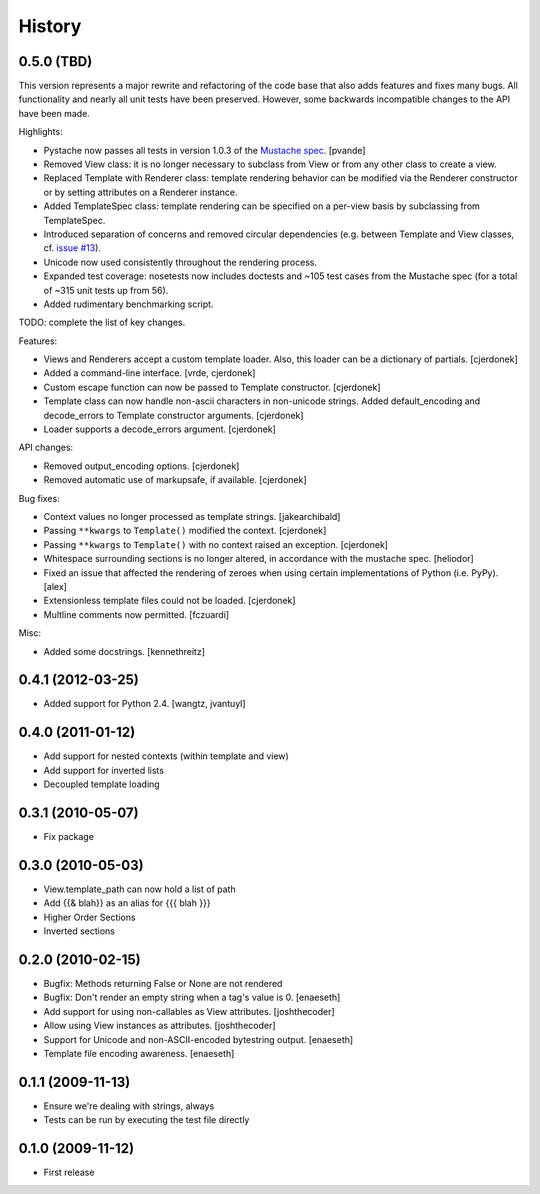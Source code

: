History
=======

0.5.0 (TBD)
-----------

This version represents a major rewrite and refactoring of the code base
that also adds features and fixes many bugs.  All functionality and nearly
all unit tests have been preserved.  However, some backwards incompatible
changes to the API have been made.

Highlights:

* Pystache now passes all tests in version 1.0.3 of the `Mustache spec`_. [pvande]
* Removed View class: it is no longer necessary to subclass from View or
  from any other class to create a view.
* Replaced Template with Renderer class: template rendering behavior can be
  modified via the Renderer constructor or by setting attributes on a Renderer instance.
* Added TemplateSpec class: template rendering can be specified on a per-view
  basis by subclassing from TemplateSpec.
* Introduced separation of concerns and removed circular dependencies (e.g.
  between Template and View classes, cf. `issue #13`_).
* Unicode now used consistently throughout the rendering process.
* Expanded test coverage: nosetests now includes doctests and ~105 test cases
  from the Mustache spec (for a total of ~315 unit tests up from 56).
* Added rudimentary benchmarking script.

TODO: complete the list of key changes.

Features:

* Views and Renderers accept a custom template loader.  Also, this loader
  can be a dictionary of partials. [cjerdonek]
* Added a command-line interface. [vrde, cjerdonek]
* Custom escape function can now be passed to Template constructor. [cjerdonek]
* Template class can now handle non-ascii characters in non-unicode strings.
  Added default_encoding and decode_errors to Template constructor arguments.
  [cjerdonek]
* Loader supports a decode_errors argument. [cjerdonek]

API changes:

* Removed output_encoding options. [cjerdonek]
* Removed automatic use of markupsafe, if available. [cjerdonek]

Bug fixes:

* Context values no longer processed as template strings. [jakearchibald]
* Passing ``**kwargs`` to ``Template()`` modified the context. [cjerdonek]
* Passing ``**kwargs`` to ``Template()`` with no context raised an exception. [cjerdonek]
* Whitespace surrounding sections is no longer altered, in accordance with
  the mustache spec. [heliodor]
* Fixed an issue that affected the rendering of zeroes when using certain
  implementations of Python (i.e. PyPy). [alex]
* Extensionless template files could not be loaded. [cjerdonek]
* Multline comments now permitted. [fczuardi]

Misc:

* Added some docstrings. [kennethreitz]

0.4.1 (2012-03-25)
------------------
* Added support for Python 2.4. [wangtz, jvantuyl]

0.4.0 (2011-01-12)
------------------
* Add support for nested contexts (within template and view)
* Add support for inverted lists
* Decoupled template loading

0.3.1 (2010-05-07)
------------------

* Fix package

0.3.0 (2010-05-03)
------------------

* View.template_path can now hold a list of path
* Add {{& blah}} as an alias for {{{ blah }}}
* Higher Order Sections
* Inverted sections

0.2.0 (2010-02-15)
------------------

* Bugfix: Methods returning False or None are not rendered
* Bugfix: Don't render an empty string when a tag's value is 0. [enaeseth]
* Add support for using non-callables as View attributes. [joshthecoder]
* Allow using View instances as attributes. [joshthecoder]
* Support for Unicode and non-ASCII-encoded bytestring output. [enaeseth]
* Template file encoding awareness. [enaeseth]

0.1.1 (2009-11-13)
------------------

* Ensure we're dealing with strings, always
* Tests can be run by executing the test file directly

0.1.0 (2009-11-12)
------------------

* First release


.. _issue #13: https://github.com/defunkt/pystache/issues/13
.. _Mustache spec: https://github.com/mustache/spec
